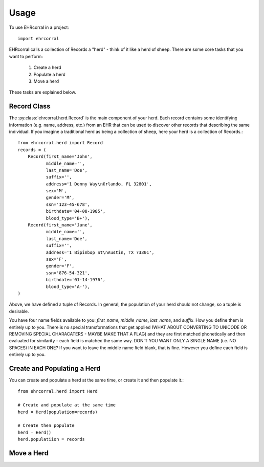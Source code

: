 =====
Usage
=====

To use EHRcorral in a project::

    import ehrcorral

EHRcorral calls a collection of Records a "herd"  - think of it like a
herd of sheep. There are some core tasks that you want to perform:

    1. Create a herd
    2. Populate a herd
    3. Move a herd

These tasks are explained below.

Record Class
------------

The :py:class:`ehrcorral.herd.Record` is the main component of your herd. Each
record contains some identifying information (e.g. name, address, etc.) from an
EHR that can be used to discover other records that describing the same
individual. If you imagine a traditional herd as being a collection of sheep,
here your herd is a collection of Records.::

    from ehrcorral.herd import Record
    records = (
        Record(first_name='John',
               middle_name='',
               last_name='Doe',
               suffix='',
               address='1 Denny Way\nOrlando, FL 32801',
               sex='M',
               gender='M',
               ssn='123-45-678',
               birthdate='04-08-1985',
               blood_type='B+'),
        Record(first_name='Jane',
               middle_name='',
               last_name='Doe',
               suffix='',
               address='1 Bipinbop St\nAustin, TX 73301',
               sex='F',
               gender='F',
               ssn='876-54-321',
               birthdate='01-14-1976',
               blood_type='A-'),
    )

Above, we have defined a tuple of Records. In general, the population of
your herd should not change, so a tuple is desirable.

You have four name fields available to you: `first_name`, `middle_name`,
`last_name`, and `suffix`. How you define them is entirely up to you. There
is no special transformations that get applied (WHAT ABOUT CONVERTING TO
UNICODE OR REMOVING SPECIAL CHARACATERS - MAYBE MAKE THAT A FLAG) and they
are first matched phonetically and then evaluated for similarity - each field
is matched the same way. DON'T YOU WANT ONLY A SINGLE NAME (i.e. NO SPACES)
IN EACH ONE? If you want to leave the middle name field blank, that is fine.
However you define each field is entirely up to you.

Create and Populating a Herd
----------------------------

You can create and populate a herd at
the same time, or create it and then populate it.::

    from ehrcorral.herd import Herd

    # Create and populate at the same time
    herd = Herd(population=records)

    # Create then populate
    herd = Herd()
    herd.populatiion = records

Move a Herd
-----------



